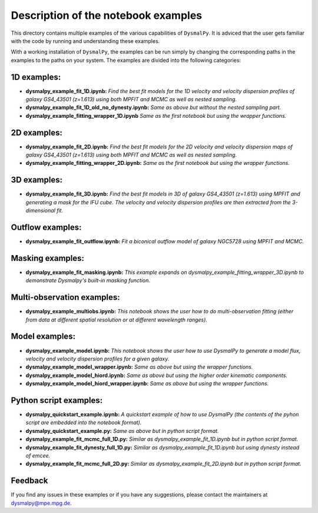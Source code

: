 .. _readme_examples:
.. highlight:: shell

==================================
Description of the notebook examples
==================================

This directory contains multiple examples of the various capabilities of ``DysmalPy``. 
It is adviced that the user gets familiar with the code by running and understanding these
examples. 

With a working installation of ``DysmalPy``, the examples can be run simply by changing the
corresponding paths in the examples to the paths on your system. The examples are divided into the following categories:

1D examples:
------------

- **dysmalpy_example_fit_1D.ipynb:** *Find the best fit models for the 1D velocity and velocity dispersion profiles of galaxy GS4_43501 (z=1.613) using both MPFIT and MCMC as well as nested sampling.*
- **dysmalpy_example_fit_1D_old_no_dynesty.ipynb:** *Same as above but without the nested sampling part.*
- **dysmalpy_example_fitting_wrapper_1D.ipynb** *Same as the first notebook but using the wrapper functions.*

2D examples:
------------

- **dysmalpy_example_fit_2D.ipynb:** *Find the best fit models for the 2D velocity and velocity dispersion maps of galaxy GS4_43501 (z=1.613) using both MPFIT and MCMC as well as nested sampling.*
- **dysmalpy_example_fitting_wrapper_2D.ipynb:** *Same as the first notebook but using the wrapper functions.*


3D examples:
------------

- **dysmalpy_example_fit_3D.ipynb:** *Find the best fit models in 3D of galaxy GS4_43501 (z=1.613) using MPFIT and generating a mask for the IFU cube. The velocity and velocity dispersion profiles are then extracted from the 3-dimensional fit.*

Outflow examples:
-----------------

- **dysmalpy_example_fit_outflow.ipynb:** *Fit a biconical outflow model of galaxy NGC5728 using MPFIT and MCMC.*

Masking examples:
-----------------

- **dysmalpy_example_fit_masking.ipynb:** *This example expands on dysmalpy_example_fitting_wrapper_3D.ipynb to demonstrate Dysmalpy's built-in masking function.*

Multi-observation examples:
---------------------------

- **dysmalpy_example_multiobs.ipynb:** *This notebook shows the user how to do multi-observation fitting (either from data at different spatial resolution or at different wavelength ranges).*

Model examples:
---------------

- **dysmalpy_example_model.ipynb:** *This notebook shows the user how to use DysmalPy to generate a model flux, velocity and velocity dispersion profiles for a given galaxy.*
- **dysmalpy_example_model_wrapper.ipynb:** *Same as above but using the wrapper functions.*
- **dysmalpy_example_model_hiord.ipynb:** *Same as above but using the higher order kinematic components.*
- **dysmalpy_example_model_hiord_wrapper.ipynb:** *Same as above but using the wrapper functions.*


Python script examples:
-----------------------

- **dysmalpy_quickstart_example.ipynb:** *A quickstart example of how to use DysmalPy (the contents of the pyhon script are embedded into the notebook format).*
- **dysmalpy_quickstart_example.py:** *Same as above but in python script format.*
- **dysmalpy_example_fit_mcmc_full_1D.py:** *Similar as dysmalpy_example_fit_1D.ipynb but in python script format.*
- **dysmalpy_example_fit_dynesty_full_1D.py:** *Similar as dysmalpy_example_fit_1D.ipynb but using dynesty instead of emcee.*
- **dysmalpy_example_fit_mcmc_full_2D.py:** *Similar as dysmalpy_example_fit_2D.ipynb but in python script format.*

Feedback
-----------

If you find any issues in these examples or if you have any suggestions, please contact the maintainers at 
dysmalpy@mpe.mpg.de.
